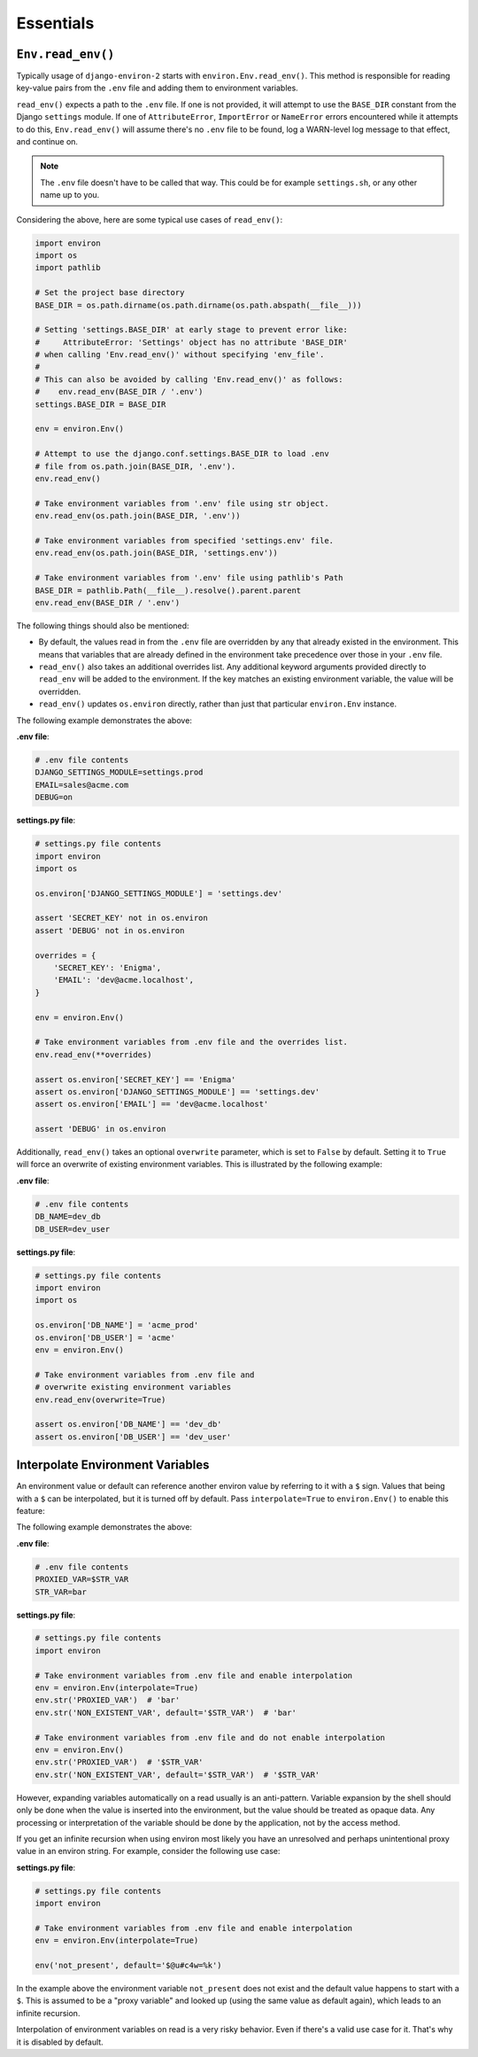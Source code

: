 ==========
Essentials
==========


``Env.read_env()``
==================

Typically usage of ``django-environ-2`` starts with ``environ.Env.read_env()``.
This method is responsible for reading key-value pairs from the ``.env`` file
and adding them to environment variables.

``read_env()`` expects a path to the ``.env`` file. If one is not provided, it
will attempt to use the ``BASE_DIR`` constant from the Django ``settings``
module. If one of ``AttributeError``, ``ImportError`` or  ``NameError`` errors
encountered while it attempts to do this, ``Env.read_env()`` will assume there's
no ``.env`` file to be found, log a WARN-level log message to that effect, and
continue on.

.. note::
   The ``.env`` file doesn't have to be called that way. This could be for
   example ``settings.sh``, or any other name up to you.

Considering the above, here are some typical use cases of ``read_env()``:

.. code-block:: python

   import environ
   import os
   import pathlib

   # Set the project base directory
   BASE_DIR = os.path.dirname(os.path.dirname(os.path.abspath(__file__)))

   # Setting 'settings.BASE_DIR' at early stage to prevent error like:
   #     AttributeError: 'Settings' object has no attribute 'BASE_DIR'
   # when calling 'Env.read_env()' without specifying 'env_file'.
   #
   # This can also be avoided by calling 'Env.read_env()' as follows:
   #    env.read_env(BASE_DIR / '.env')
   settings.BASE_DIR = BASE_DIR

   env = environ.Env()

   # Attempt to use the django.conf.settings.BASE_DIR to load .env
   # file from os.path.join(BASE_DIR, '.env').
   env.read_env()

   # Take environment variables from '.env' file using str object.
   env.read_env(os.path.join(BASE_DIR, '.env'))

   # Take environment variables from specified 'settings.env' file.
   env.read_env(os.path.join(BASE_DIR, 'settings.env'))

   # Take environment variables from '.env' file using pathlib's Path
   BASE_DIR = pathlib.Path(__file__).resolve().parent.parent
   env.read_env(BASE_DIR / '.env')

The following things should also be mentioned:

* By default, the values read in from the ``.env`` file are overridden by any
  that already existed in the environment. This means that variables that are
  already defined in the environment take precedence over those in your ``.env``
  file.
* ``read_env()`` also takes an additional overrides list. Any additional keyword
  arguments provided directly to ``read_env`` will be added to the environment.
  If the key matches an existing environment variable, the value will be overridden.
* ``read_env()`` updates ``os.environ`` directly, rather than just that particular
  ``environ.Env`` instance.

The following example demonstrates the above:

**.env file**:

.. code-block:: shell

   # .env file contents
   DJANGO_SETTINGS_MODULE=settings.prod
   EMAIL=sales@acme.com
   DEBUG=on


**settings.py file**:

.. code-block:: python

   # settings.py file contents
   import environ
   import os

   os.environ['DJANGO_SETTINGS_MODULE'] = 'settings.dev'

   assert 'SECRET_KEY' not in os.environ
   assert 'DEBUG' not in os.environ

   overrides = {
       'SECRET_KEY': 'Enigma',
       'EMAIL': 'dev@acme.localhost',
   }

   env = environ.Env()

   # Take environment variables from .env file and the overrides list.
   env.read_env(**overrides)

   assert os.environ['SECRET_KEY'] == 'Enigma'
   assert os.environ['DJANGO_SETTINGS_MODULE'] == 'settings.dev'
   assert os.environ['EMAIL'] == 'dev@acme.localhost'

   assert 'DEBUG' in os.environ

Additionally, ``read_env()`` takes an optional ``overwrite`` parameter, which is
set to ``False`` by default. Setting it to ``True`` will force an overwrite of
existing environment variables. This is illustrated by the following example:

**.env file**:

.. code-block:: shell

   # .env file contents
   DB_NAME=dev_db
   DB_USER=dev_user


**settings.py file**:

.. code-block:: python

   # settings.py file contents
   import environ
   import os

   os.environ['DB_NAME'] = 'acme_prod'
   os.environ['DB_USER'] = 'acme'
   env = environ.Env()

   # Take environment variables from .env file and
   # overwrite existing environment variables
   env.read_env(overwrite=True)

   assert os.environ['DB_NAME'] == 'dev_db'
   assert os.environ['DB_USER'] == 'dev_user'


Interpolate Environment Variables
=================================

An environment value or default can reference another environ value by referring
to it with a ``$`` sign. Values that being with a ``$`` can be interpolated, but
it is turned off by default. Pass ``interpolate=True`` to ``environ.Env()`` to
enable this feature:

The following example demonstrates the above:

**.env file**:

.. code-block:: shell

   # .env file contents
   PROXIED_VAR=$STR_VAR
   STR_VAR=bar

**settings.py file**:

.. code-block:: python

   # settings.py file contents
   import environ

   # Take environment variables from .env file and enable interpolation
   env = environ.Env(interpolate=True)
   env.str('PROXIED_VAR')  # 'bar'
   env.str('NON_EXISTENT_VAR', default='$STR_VAR')  # 'bar'

   # Take environment variables from .env file and do not enable interpolation
   env = environ.Env()
   env.str('PROXIED_VAR')  # '$STR_VAR'
   env.str('NON_EXISTENT_VAR', default='$STR_VAR')  # '$STR_VAR'


However, expanding variables automatically on a read usually is an anti-pattern.
Variable expansion by the shell should only be done when the value is inserted
into the environment, but the value should be treated as opaque data. Any processing
or interpretation of the variable should be done by the application, not by the
access method.

If you get an infinite recursion when using environ most likely you have an
unresolved and perhaps unintentional proxy value in an environ string. For example,
consider the following use case:

**settings.py file**:

.. code-block:: python

   # settings.py file contents
   import environ

   # Take environment variables from .env file and enable interpolation
   env = environ.Env(interpolate=True)

   env('not_present', default='$@u#c4w=%k')

In the example above the environment variable ``not_present`` does not exist
and the default value happens to start with a ``$``.  This is assumed to be a
"proxy variable" and looked up (using the same value as default again), which
leads to an infinite recursion.

Interpolation of environment variables on read is a very risky behavior. Even
if there's a valid use case for it. That's why it is disabled by default.
